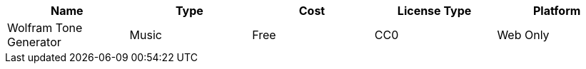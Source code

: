 :===
Name: Type: Cost : License Type : Platform

Wolfram Tone Generator: Music : Free : CC0 : Web Only

:===
